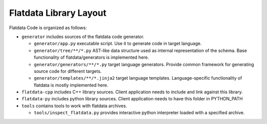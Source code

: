 Flatdata Library Layout
=======================

Flatdata Code is organized as follows:

-  ``generator`` includes sources of the flatdata code generator.

   -  ``generator/app.py`` executable script. Use it to generate code in
      target language.
   -  ``generator/tree/**/*.py`` AST-like data structure used as
      internal representation of the schema. Base functionality of
      flatdata/generators is implemented here.
   -  ``generator/generators/**/*.py`` target language generators.
      Provide common framework for generating source code for different
      targets.
   -  ``generator/templates/**/*.jinja2`` target language templates.
      Language-specific functionality of flatdata is mostly implemented
      here.

-  ``flatdata-cpp`` includes C++ library sources. Client application
   needs to include and link against this library.
-  ``flatdata-py`` includes python library sources. Client application
   needs to have this folder in PYTHON\_PATH
-  ``tools`` contains tools to work with flatdata archives.

   -  ``tools/inspect_flatdata.py`` provides interactive python
      interpreter loaded with a specified archive.
